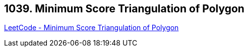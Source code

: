 == 1039. Minimum Score Triangulation of Polygon

https://leetcode.com/problems/minimum-score-triangulation-of-polygon/[LeetCode - Minimum Score Triangulation of Polygon]

